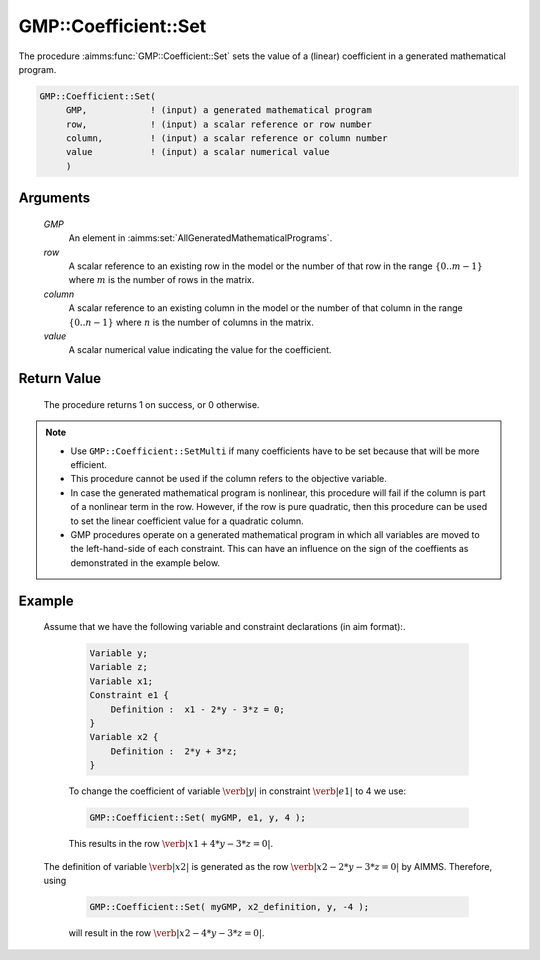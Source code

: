 .. aimms:procedure:: GMP::Coefficient::Set(GMP, row, column, value)

.. _GMP::Coefficient::Set:

GMP::Coefficient::Set
=====================

The procedure :aimms:func:`GMP::Coefficient::Set` sets the value of a (linear)
coefficient in a generated mathematical program.

.. code-block:: aimms

    GMP::Coefficient::Set(
         GMP,            ! (input) a generated mathematical program
         row,            ! (input) a scalar reference or row number
         column,         ! (input) a scalar reference or column number
         value           ! (input) a scalar numerical value
         )

Arguments
---------

    *GMP*
        An element in :aimms:set:`AllGeneratedMathematicalPrograms`.

    *row*
        A scalar reference to an existing row in the model or the number of that
        row in the range :math:`\{ 0 .. m-1 \}` where :math:`m` is the number of
        rows in the matrix.

    *column*
        A scalar reference to an existing column in the model or the number of
        that column in the range :math:`\{ 0 .. n-1 \}` where :math:`n` is the
        number of columns in the matrix.

    *value*
        A scalar numerical value indicating the value for the coefficient.

Return Value
------------

    The procedure returns 1 on success, or 0 otherwise.

.. note::

    -  Use ``GMP::Coefficient::SetMulti`` if many coefficients have to be
       set because that will be more efficient.

    -  This procedure cannot be used if the column refers to the objective
       variable.

    -  In case the generated mathematical program is nonlinear, this
       procedure will fail if the column is part of a nonlinear term in the
       row. However, if the row is pure quadratic, then this procedure can
       be used to set the linear coefficient value for a quadratic column.

    -  GMP procedures operate on a generated mathematical program in which
       all variables are moved to the left-hand-side of each constraint.
       This can have an influence on the sign of the coeffients as
       demonstrated in the example below.

Example
-------

    | Assume that we have the following variable and constraint declarations
      (in aim format):. 

      .. code-block:: aimms

                 Variable y;
                 Variable z;
                 Variable x1;
                 Constraint e1 {
                     Definition :  x1 - 2*y - 3*z = 0;
                 }
                 Variable x2 {
                     Definition :  2*y + 3*z;
                 }

      To change the coefficient of variable
      :math:`\verb|y|` in constraint :math:`\verb|e1|` to 4 we use:

      .. code-block:: aimms

                 GMP::Coefficient::Set( myGMP, e1, y, 4 );

      This results in the row :math:`\verb|x1 + 4*y - 3*z = 0|`.
    | The definition of variable :math:`\verb|x2|` is generated as the row
      :math:`\verb|x2 - 2*y - 3*z = 0|` by AIMMS. Therefore, using

      .. code-block:: aimms

                 GMP::Coefficient::Set( myGMP, x2_definition, y, -4 );

      will result in the row :math:`\verb|x2 - 4*y - 3*z = 0|`.

.. seealso::

    The routines :aimms:func:`GMP::Coefficient::Get`, :aimms:func:`GMP::Coefficient::SetMulti` and :aimms:func:`GMP::QuadraticCoefficient::Set`.
